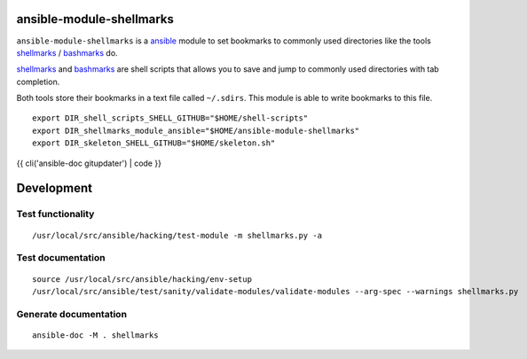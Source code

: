 |Build Status| |Documentation Status|

ansible-module-shellmarks
=========================

``ansible-module-shellmarks`` is a `ansible <https://www.ansible.com>`__
module to set bookmarks to commonly used directories like the tools
`shellmarks <https://github.com/Bilalh/shellmarks>`__ /
`bashmarks <https://github.com/huyng/bashmarks>`__ do.

`shellmarks <https://github.com/Bilalh/shellmarks>`__ and
`bashmarks <https://github.com/huyng/bashmarks>`__ are shell scripts
that allows you to save and jump to commonly used directories with tab
completion.

Both tools store their bookmarks in a text file called ``~/.sdirs``.
This module is able to write bookmarks to this file.

::

   export DIR_shell_scripts_SHELL_GITHUB="$HOME/shell-scripts"
   export DIR_shellmarks_module_ansible="$HOME/ansible-module-shellmarks"
   export DIR_skeleton_SHELL_GITHUB="$HOME/skeleton.sh"

{{ cli('ansible-doc gitupdater') | code }}

Development
===========

Test functionality
------------------

::

   /usr/local/src/ansible/hacking/test-module -m shellmarks.py -a

Test documentation
------------------

::

   source /usr/local/src/ansible/hacking/env-setup
   /usr/local/src/ansible/test/sanity/validate-modules/validate-modules --arg-spec --warnings shellmarks.py

Generate documentation
----------------------

::

   ansible-doc -M . shellmarks

.. |Build Status| image:: https://travis-ci.org/Josef-Friedrich/ansible-module-shellmarks.svg?branch=master
   :target: https://travis-ci.org/Josef-Friedrich/ansible-module-shellmarks
.. |Documentation Status| image:: https://readthedocs.org/projects/ansible-module-shellmarks/badge/?version=latest
   :target: https://ansible-module-shellmarks.readthedocs.io/en/latest/?badge=latest
